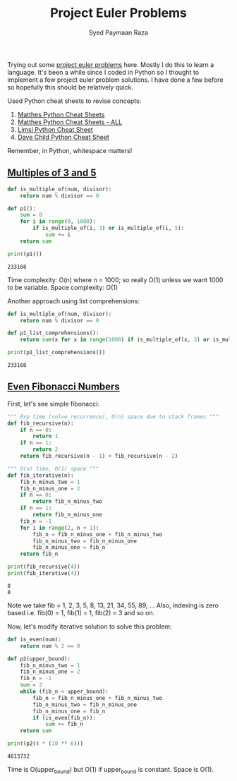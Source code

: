 #+TITLE: Project Euler Problems
#+AUTHOR: Syed Paymaan Raza

Trying out some [[https://projecteuler.net/archives][project euler problems]] here. Mostly I do this
to learn a language. It's been a while since I coded in Python
so I thought to implement a few project euler problem solutions.
I have done a few before so hopefully this should be relatively
quick.

Used Python cheat sheets to revise concepts:
1) [[https://ehmatthes.github.io/pcc/cheatsheets/README.html][Matthes Python Cheat Sheets]]
2) [[https://github.com/ehmatthes/pcc/releases/download/v1.0.0/beginners_python_cheat_sheet_pcc_all.pdf][Matthes Python Cheat Sheets - ALL]]
3) [[https://perso.limsi.fr/pointal/_media/python:cours:mementopython3-english.pdf][Limsi Python Cheat Sheet]]
4) [[https://www.cheatography.com/davechild/cheat-sheets/python/][Dave Child Python Cheat Sheet]]

Remember, in Python, whitespace matters!

** [[https://projecteuler.net/problem%3D1][Multiples of 3 and 5]]
#+BEGIN_SRC python :results output :exports both
def is_multiple_of(num, divisor):
    return num % divisor == 0

def p1():
    sum = 0
    for i in range(0, 1000):
        if is_multiple_of(i, 3) or is_multiple_of(i, 5):
            sum += i
    return sum
         
print(p1())
#+END_SRC

#+RESULTS:
: 233168

Time complexity: O(n) where n = 1000; so really O(1) unless
we want 1000 to be variable.
Space complexity: O(1)

Another approach using list comprehensions:
#+BEGIN_SRC python :results output :exports both
def is_multiple_of(num, divisor):
    return num % divisor == 0

def p1_list_comprehensions():
    return sum(x for x in range(1000) if is_multiple_of(x, 3) or is_multiple_of(x, 5))

print(p1_list_comprehensions())
#+END_SRC

#+RESULTS:
: 233168

** [[https://projecteuler.net/problem%3D2][Even Fibonacci Numbers]]
First, let's see simple fibonacci:
#+BEGIN_SRC python :results output :exports both
""" Exp time (solve recurrence), O(n) space due to stack frames """
def fib_recursive(n):
    if n == 0:
        return 1
    if n == 1:
        return 2
    return fib_recursive(n - 1) + fib_recursive(n - 2)

""" O(n) time, O(1) space """
def fib_iterative(n):
    fib_n_minus_two = 1
    fib_n_minus_one = 2
    if n == 0:
        return fib_n_minus_two
    if n == 1:
        return fib_n_minus_one
    fib_n = -1
    for i in range(2, n + 1):
        fib_n = fib_n_minus_one + fib_n_minus_two
        fib_n_minus_two = fib_n_minus_one
        fib_n_minus_one = fib_n
    return fib_n

print(fib_recursive(4))
print(fib_iterative(4))
#+END_SRC

#+RESULTS:
: 8
: 8

Note we take fib = 1, 2, 3, 5, 8, 13, 21, 34, 55, 89, ...
Also, indexing is zero based i.e. fib(0) = 1, fib(1) = 1, fib(2) = 3 and so on.

Now, let's modify iterative solution to solve this problem:

#+BEGIN_SRC python :results output :exports both
def is_even(num):
    return num % 2 == 0

def p2(upper_bound):
    fib_n_minus_two = 1
    fib_n_minus_one = 2
    fib_n = -1
    sum = 2
    while (fib_n < upper_bound):
        fib_n = fib_n_minus_one + fib_n_minus_two
        fib_n_minus_two = fib_n_minus_one
        fib_n_minus_one = fib_n
        if (is_even(fib_n)):
            sum += fib_n
    return sum

print(p2(4 * (10 ** 6)))
#+END_SRC

#+RESULTS:
: 4613732

Time is O(upper_bound) but O(1) if upper_bound is constant. Space is O(1).

